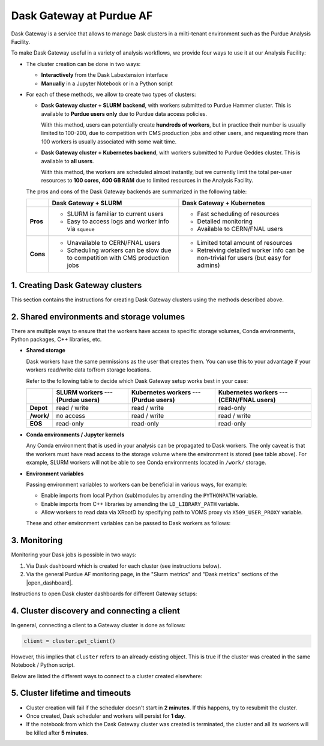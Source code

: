 Dask Gateway at Purdue AF
#########################################

Dask Gateway is a service that allows to manage Dask clusters in a milti-tenant environment
such as the Purdue Analysis Facility.

To make Dask Gateway useful in a variety of analysis workflows, we provide four ways to
use it at our Analysis Facility:

* The cluster creation can be done in two ways:

  * **Interactively** from the Dask Labextension interface
  * **Manually** in a Jupyter Notebook or in a Python script

* For each of these methods, we allow to create two types of clusters:

  * **Dask Gateway cluster + SLURM backend**, with workers submitted to Purdue Hammer cluster.
    This is available to **Purdue users only** due to Purdue data access policies.

    With this method, users can potentially create **hundreds of workers**, but in practice
    their number is usually limited to 100-200, due to competition with CMS production jobs
    and other users, and requesting more than 100 workers is usually associated with some wait time.

  * **Dask Gateway cluster + Kubernetes backend**, with workers submitted to Purdue Geddes cluster.
    This is available to **all users**.

    With this method, the workers are scheduled almost instantly, but we currently limit the total
    per-user resources to **100 cores, 400 GB RAM** due to limited resources in the Analysis Facility.

  The pros and cons of the Dask Gateway backends are summarized in the following table:

  +----------+-----------------------------+---------------------------------+
  |          | Dask Gateway + SLURM        | Dask Gateway + Kubernetes       |
  +==========+=============================+=================================+
  | **Pros** | * SLURM is familiar to      | * Fast scheduling of resources  |
  |          |   current users             |                                 |
  |          |                             |                                 |
  |          | * Easy to access logs and   | * Detailed monitoring           |
  |          |   worker info via ``squeue``|                                 |
  |          |                             | * Available to CERN/FNAL users  |
  |          |                             |                                 |
  +----------+-----------------------------+---------------------------------+
  | **Cons** | * Unavailable to CERN/FNAL  | * Limited total amount of       |
  |          |   users                     |   resources                     |
  |          |                             |                                 |
  |          | * Scheduling workers can be | * Retreiving detailed worker    |
  |          |   slow due to competition   |   info can be non-trivial for   |
  |          |   with CMS production jobs  |   users (but easy for admins)   |
  +----------+-----------------------------+---------------------------------+


1. Creating Dask Gateway clusters 
^^^^^^^^^^^^^^^^^^^^^^^^^^^^^^^^^^

This section contains the instructions for creating Dask Gateway clusters using the methods described above.

.. tabs::

   .. group-tab:: Interactive JupyterLab extension

      1. Click on the Dask logo in the left sidebar of JupyterLab interface.
      2. Click on ``[+ NEW]`` button to open the dialog window with cluster settings.
      3. In the dialog window, select cluster type, kernel, and desired worker resources.
      4. Click the ``[Apply]`` button and wait for ~1 min, the cluster info will appear in the sidebar.
      5. The sidebar should automatically connect to Dask dashboards;
         you can open different dashboards by clicking on yellow buttons in the sidebar,
         and rearrange the tabs as desired.
      
      .. image:: images/dask-gateway.png
         :width: 700
         :align: center

   .. group-tab:: Jupyter Notebook or Python script

      .. code-block:: python

         import os
         import dask_gateway
         from dask_gateway import Gateway

         # To submit jobs via SLURM (Purdue users only!)
         gateway = Gateway()

         # To submit jobs via Kubernetes (all users)
         # gateway = Gateway(
         #     "http://dask-gateway-k8s.geddes.rcac.purdue.edu/",
         #     proxy_address="traefik-dask-gateway-k8s.cms.geddes.rcac.purdue.edu:8786",
         # )

         # You may need to update some environment variables before creating a cluster.
         # For example:
         os.environ["X509_USER_PROXY"] = "/path-to-voms-proxy/"

         # Create the cluster
         cluster = gateway.new_cluster(
            conda_env = "/depot/cms/kernels/python3", # path to conda env
            worker_cores = 1,    # cores per worker
            worker_memory = 4,   # memory per worker in GB
            env = dict(os.environ), # pass environment as a dictionary
         )

         # If working in Jupyter Notebook, the following will create a widget
         # which can be used to scale the cluster interactively:
         cluster

2. Shared environments and storage volumes 
^^^^^^^^^^^^^^^^^^^^^^^^^^^^^^^^^^^^^^^^^^^^^

There are multiple ways to ensure that the workers have access to specific storage volumes,
Conda environments, Python packages, C++ libraries, etc.

*  **Shared storage**

   Dask workers have the same permissions as the user that creates them.
   You can use this to your advantage if your workers read/write data to/from
   storage locations.

   Refer to the following table to decide which Dask Gateway setup works best in your case:

   +------------+---------------+--------------------+--------------------+
   |            | SLURM workers | Kubernetes workers | Kubernetes workers |
   |            | ---           | ---                | ---                |
   |            | (Purdue users)| (Purdue users)     | (CERN/FNAL users)  |
   +============+===============+====================+====================+
   | **Depot**  | read / write  | read / write       | read-only          |
   +------------+---------------+--------------------+--------------------+
   | **/work/** | no access     | read / write       | read / write       |
   +------------+---------------+--------------------+--------------------+
   | **EOS**    | read-only     | read-only          | read-only          |
   +------------+---------------+--------------------+--------------------+


* **Conda environments / Jupyter kernels**

  Any Conda environment that is used in your analysis can be propagated to Dask workers.
  The only caveat is that the workers must have read access to the storage volume where the
  environment is stored (see table above). For example, SLURM workers will not be able to see
  Conda environments located in ``/work/`` storage.

  .. tabs::

     .. group-tab:: Interactive JupyterLab extension

        The Conda environment / Jupyter kernel can be selected from a drop-down list
        in the dialog window that appears when you click on ``[+NEW]`` button.

        To make your Conda environment appear as a kernel,
        it must have the ``ipykernel`` package installed.

        .. image:: images/dask-gateway-dialog.png
           :width: 500
           :align: center

     .. group-tab:: Jupyter Notebook or Python script
         
        The path to conda environment is specified in the ``conda_env``
        argument of ``new_cluster()``:

        .. code-block:: python

           cluster = new_cluster(
              conda_env = "/depot/cms/kernels/python3",
              # ...
           )

*  **Environment variables**

   Passing environment variables to workers can be beneficial in various ways, for example:

   * Enable imports from local Python (sub)modules by amending the ``PYTHONPATH`` variable.
   * Enable imports from C++ libraries by amending the ``LD_LIBRARY_PATH`` variable.
   * Allow workers to read data via XRootD by specifying path to VOMS proxy via ``X509_USER_PROXY`` variable.

   These and other environment variables can be passed to Dask workers as follows:

   .. tabs::

      .. group-tab:: Interactive JupyterLab extension

         When a Dask Gateway cluster is created via the JupyterLab extension,
         there is no direct interface to pass environment to workers.

         Instead, we use the following workaround to override the
         worker environment:

         1. Create a file ``~/.config/dask/labextension.yaml``
         2. Add any environment variables in the following way:

            .. code-block:: yaml

               # contents of labextension.yaml
               labextension:
                  env_override:
                     KEY1: VALUE1
                     X509_USER_PROXY: "/path-to-proxy/"
                     # any other variables..
         
         3. **Shut down and restart the Analysis Facility session**
         4. Create a new cluster by clicking the ``[+NEW]`` button in the left sidebar.

      .. group-tab:: Jupyter Notebook or Python script

         The ``gateway.new_cluster()`` command takes ``env`` argument which can be used
         to pass any set of environment variables to workers. The most straightforward
         way to use this is to pass the entire local environment as follows:

         .. code-block:: python

            cluster = gateway.new_cluster(
               #...
               env = dict(os.environ)
            )

         .. important::

            For CERN and FNAL users, the dictionary passed to ``env`` argument must
            contain elements ``"NB_UID"`` and ``"NB_GID"``. **This is already satisfied when
            you pass** ``env = dict(os.environ)``, **so no further action is needed.**
            
            However, if you want to pass a custom environment
            to workers, you can add the required elements as follows:

            .. code-block:: python

               env = {
                  "NB_UID": os.environ["NB_UID"],
                  "NB_GID": os.environ["NB_GID"],
                  # other environment variables...
               }  

3. Monitoring 
^^^^^^^^^^^^^^^

Monitoring your Dask jobs is possible in two ways:

1. Via Dask dashboard which is created for each cluster (see instructions below).
2. Via the general Purdue AF monitoring page, in the "Slurm metrics" and "Dask metrics" sections
   of the |open_dashboard|.

.. |open_dashboard| raw:: html

   <a href="https://cms.geddes.rcac.purdue.edu/grafana/d/purdue-af-dashboard/purdue-analysis-facility-dashboard" target="_blank">
      monitoring dashboard
   </a>

Instructions to open Dask cluster dashboards for different Gateway setups:

.. tabs::

  .. group-tab:: Interactive JupyterLab extension

     When a cluster is created via the Dask Labextension interface,
     the extension should connect to monitoring dashboards automatically;
     you can open various dashboards by clicking on the yellow buttons in the sidebar.

     Alternatively, you can copy the URL from the window at the top of the Labextension
     sidebar, and open the Dask dashboard in a separate web browser tab.

     .. image:: images/dask-gateway.png
        :width: 700
        :align: center

  .. group-tab:: Jupyter Notebook or Python script
         
     When a cluster is created in a Jupyter Notebook, you can create the Gateway widget by
     simply executing a cell containing the reference to the cluster object.

     The widget will contain a clickable link to a Dask dashboard.

     Alternatively, you can retrieve the dashboard address as ``cluster.dashboard_link``.

     .. image:: images/dask-gateway-widget.png
        :width: 700
        :align: center


4. Cluster discovery and connecting a client 
^^^^^^^^^^^^^^^^^^^^^^^^^^^^^^^^^^^^^^^^^^^^^

In general, connecting a client to a Gateway cluster is done as follows:

.. code-block:: python

    client = cluster.get_client()

However, this implies that ``cluster`` refers to an already existing object.
This is true if the cluster was created in the same Notebook / Python script.

Below are listed the different ways to connect to a cluster created elsewhere:

.. tabs::

   .. tab:: **Automatic cluster discovery**

      .. code-block:: python

         from dask_gateway import Gateway

         # If submitting workers as SLURM jobs (Purdue users only):
         gateway = Gateway()

         # If submitting workers as Kubernetes pods (all users):
         # gateway = Gateway(
         #     "http://dask-gateway-k8s.geddes.rcac.purdue.edu/",
         #     proxy_address="traefik-dask-gateway-k8s.cms.geddes.rcac.purdue.edu:8786",
         # )

         clusters = gateway.list_clusters()
         # for example, select the first of existing clusters
         cluster_name = clusters[0].name
         cluster = gateway.connect(cluster_name).get_client()

      .. caution::

         If you have more than one Dask Gateway cluster running, automatic detection
         may be ambiguous.

   .. tab:: **Client code injection from extension**

      If you created the cluster via the interactive extension, you can obtain
      the client code simply by clicking on the ``<>`` symbol in the cluster widget.
      This action will paste the client code into a new cell in the most
      recently used Jupyter notebook.

      .. image:: images/dask-gateway-labextension-widget.png
         :width: 300
         :align: center

      .. image:: images/dask-gateway-code-injection.png
         :width: 500
         :align: center

   .. tab:: **Manual connection**

      .. code-block:: python

         from dask_gateway import Gateway

         # If submitting workers as SLURM jobs (Purdue users only):
         gateway = Gateway()

         # If submitting workers as Kubernetes pods (all users):
         # gateway = Gateway(
         #     "http://dask-gateway-k8s.geddes.rcac.purdue.edu/",
         #     proxy_address="traefik-dask-gateway-k8s.cms.geddes.rcac.purdue.edu:8786",
         # )

         # To find the cluster name:
         print(gateway.list_clusters())

         # replace with actual cluster name:
         cluster_name = "17dfaa3c10dc48719f5dd8371893f3e5"
         client = gateway.connect(cluster_name).get_client()


5. Cluster lifetime and timeouts
^^^^^^^^^^^^^^^^^^^^^^^^^^^^^^^^^^^

* Cluster creation will fail if the scheduler doesn't start in **2 minutes**.
  If this happens, try to resubmit the cluster.
* Once created, Dask scheduler and workers will persist for **1 day**.
* If the notebook from which the Dask Gateway cluster was created is
  terminated, the cluster and all its workers will be killed after **5 minutes**.
